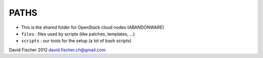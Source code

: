 PATHS
-----

* This is the shared folder for OpenStack cloud nodes (ABANDONWARE)
* ``files``   : files used by scripts (like patches, templates, ...)
* ``scripts`` : our tools for the setup (a lot of bash scripts)

David Fischer 2012
david.fischer.ch@gmail.com
